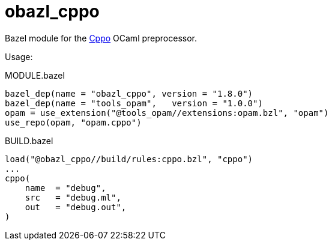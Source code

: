 = obazl_cppo

Bazel module for the https://github.com/ocaml-community/cppo[Cppo,window=_blank] OCaml preprocessor.


Usage:

[source="starlark",title="MODULE.bazel"]
----
bazel_dep(name = "obazl_cppo", version = "1.8.0")
bazel_dep(name = "tools_opam",   version = "1.0.0")
opam = use_extension("@tools_opam//extensions:opam.bzl", "opam")
use_repo(opam, "opam.cppo")
----


[source="starlark", title="BUILD.bazel"]
----

load("@obazl_cppo//build/rules:cppo.bzl", "cppo")
...
cppo(
    name  = "debug",
    src   = "debug.ml",
    out   = "debug.out",
)
----
